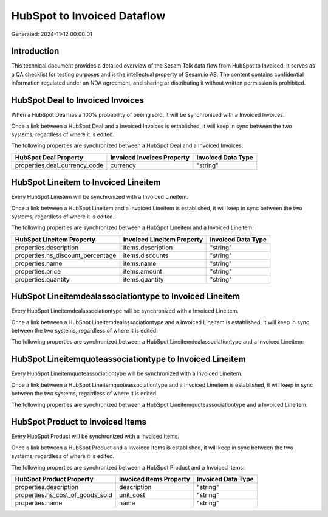 ============================
HubSpot to Invoiced Dataflow
============================

Generated: 2024-11-12 00:00:01

Introduction
------------

This technical document provides a detailed overview of the Sesam Talk data flow from HubSpot to Invoiced. It serves as a QA checklist for testing purposes and is the intellectual property of Sesam.io AS. The content contains confidential information regulated under an NDA agreement, and sharing or distributing it without written permission is prohibited.

HubSpot Deal to Invoiced Invoices
---------------------------------
When a HubSpot Deal has a 100% probability of beeing sold, it  will be synchronized with a Invoiced Invoices.

Once a link between a HubSpot Deal and a Invoiced Invoices is established, it will keep in sync between the two systems, regardless of where it is edited.

The following properties are synchronized between a HubSpot Deal and a Invoiced Invoices:

.. list-table::
   :header-rows: 1

   * - HubSpot Deal Property
     - Invoiced Invoices Property
     - Invoiced Data Type
   * - properties.deal_currency_code
     - currency
     - "string"


HubSpot Lineitem to Invoiced Lineitem
-------------------------------------
Every HubSpot Lineitem will be synchronized with a Invoiced Lineitem.

Once a link between a HubSpot Lineitem and a Invoiced Lineitem is established, it will keep in sync between the two systems, regardless of where it is edited.

The following properties are synchronized between a HubSpot Lineitem and a Invoiced Lineitem:

.. list-table::
   :header-rows: 1

   * - HubSpot Lineitem Property
     - Invoiced Lineitem Property
     - Invoiced Data Type
   * - properties.description
     - items.description
     - "string"
   * - properties.hs_discount_percentage
     - items.discounts
     - "string"
   * - properties.name
     - items.name
     - "string"
   * - properties.price
     - items.amount
     - "string"
   * - properties.quantity
     - items.quantity
     - "string"


HubSpot Lineitemdealassociationtype to Invoiced Lineitem
--------------------------------------------------------
Every HubSpot Lineitemdealassociationtype will be synchronized with a Invoiced Lineitem.

Once a link between a HubSpot Lineitemdealassociationtype and a Invoiced Lineitem is established, it will keep in sync between the two systems, regardless of where it is edited.

The following properties are synchronized between a HubSpot Lineitemdealassociationtype and a Invoiced Lineitem:

.. list-table::
   :header-rows: 1

   * - HubSpot Lineitemdealassociationtype Property
     - Invoiced Lineitem Property
     - Invoiced Data Type


HubSpot Lineitemquoteassociationtype to Invoiced Lineitem
---------------------------------------------------------
Every HubSpot Lineitemquoteassociationtype will be synchronized with a Invoiced Lineitem.

Once a link between a HubSpot Lineitemquoteassociationtype and a Invoiced Lineitem is established, it will keep in sync between the two systems, regardless of where it is edited.

The following properties are synchronized between a HubSpot Lineitemquoteassociationtype and a Invoiced Lineitem:

.. list-table::
   :header-rows: 1

   * - HubSpot Lineitemquoteassociationtype Property
     - Invoiced Lineitem Property
     - Invoiced Data Type


HubSpot Product to Invoiced Items
---------------------------------
Every HubSpot Product will be synchronized with a Invoiced Items.

Once a link between a HubSpot Product and a Invoiced Items is established, it will keep in sync between the two systems, regardless of where it is edited.

The following properties are synchronized between a HubSpot Product and a Invoiced Items:

.. list-table::
   :header-rows: 1

   * - HubSpot Product Property
     - Invoiced Items Property
     - Invoiced Data Type
   * - properties.description
     - description
     - "string"
   * - properties.hs_cost_of_goods_sold
     - unit_cost
     - "string"
   * - properties.name
     - name
     - "string"

